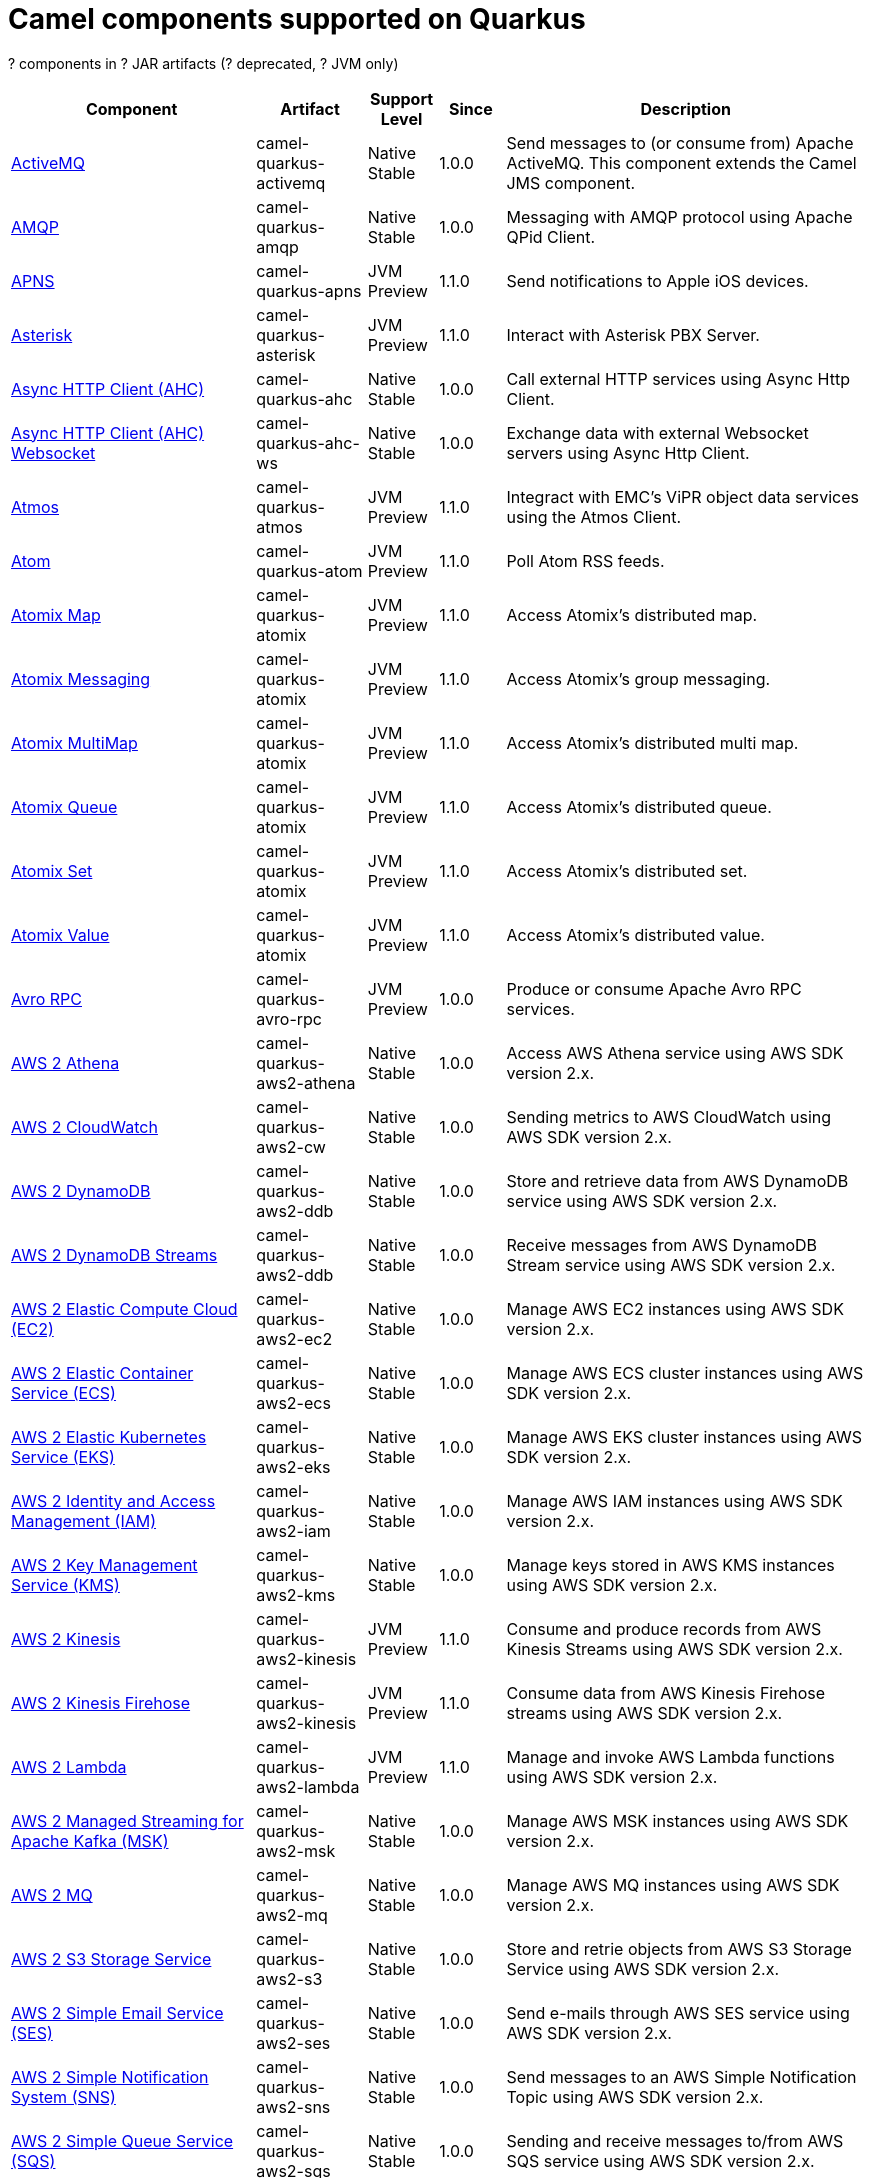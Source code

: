 // Do not edit directly!
// This file was generated by camel-quarkus-maven-plugin:update-doc-extensions-list

[camel-quarkus-components]
= Camel components supported on Quarkus

[#cq-components-table-row-count]##?## components in [#cq-components-table-artifact-count]##?## JAR artifacts ([#cq-components-table-deprecated-count]##?## deprecated, [#cq-components-table-jvm-count]##?## JVM only)

[#cq-components-table.counted-table,width="100%",cols="4,1,1,1,5",options="header"]
|===
| Component | Artifact | Support Level | Since | Description

| xref:reference/extensions/activemq.adoc[ActiveMQ] | [.camel-element-artifact]##camel-quarkus-activemq## | [.camel-element-Native]##Native## +
Stable | 1.0.0 | Send messages to (or consume from) Apache ActiveMQ. This component extends the Camel JMS component.

| xref:reference/extensions/amqp.adoc[AMQP] | [.camel-element-artifact]##camel-quarkus-amqp## | [.camel-element-Native]##Native## +
Stable | 1.0.0 | Messaging with AMQP protocol using Apache QPid Client.

| xref:reference/extensions/apns.adoc[APNS] | [.camel-element-artifact]##camel-quarkus-apns## | [.camel-element-JVM]##JVM## +
Preview | 1.1.0 | Send notifications to Apple iOS devices.

| xref:reference/extensions/asterisk.adoc[Asterisk] | [.camel-element-artifact]##camel-quarkus-asterisk## | [.camel-element-JVM]##JVM## +
Preview | 1.1.0 | Interact with Asterisk PBX Server.

| xref:reference/extensions/ahc.adoc[Async HTTP Client (AHC)] | [.camel-element-artifact]##camel-quarkus-ahc## | [.camel-element-Native]##Native## +
Stable | 1.0.0 | Call external HTTP services using Async Http Client.

| xref:reference/extensions/ahc-ws.adoc[Async HTTP Client (AHC) Websocket] | [.camel-element-artifact]##camel-quarkus-ahc-ws## | [.camel-element-Native]##Native## +
Stable | 1.0.0 | Exchange data with external Websocket servers using Async Http Client.

| xref:reference/extensions/atmos.adoc[Atmos] | [.camel-element-artifact]##camel-quarkus-atmos## | [.camel-element-JVM]##JVM## +
Preview | 1.1.0 | Integract with EMC's ViPR object data services using the Atmos Client.

| xref:reference/extensions/atom.adoc[Atom] | [.camel-element-artifact]##camel-quarkus-atom## | [.camel-element-JVM]##JVM## +
Preview | 1.1.0 | Poll Atom RSS feeds.

| xref:reference/extensions/atomix.adoc[Atomix Map] | [.camel-element-artifact]##camel-quarkus-atomix## | [.camel-element-JVM]##JVM## +
Preview | 1.1.0 | Access Atomix's distributed map.

| xref:reference/extensions/atomix.adoc[Atomix Messaging] | [.camel-element-artifact]##camel-quarkus-atomix## | [.camel-element-JVM]##JVM## +
Preview | 1.1.0 | Access Atomix's group messaging.

| xref:reference/extensions/atomix.adoc[Atomix MultiMap] | [.camel-element-artifact]##camel-quarkus-atomix## | [.camel-element-JVM]##JVM## +
Preview | 1.1.0 | Access Atomix's distributed multi map.

| xref:reference/extensions/atomix.adoc[Atomix Queue] | [.camel-element-artifact]##camel-quarkus-atomix## | [.camel-element-JVM]##JVM## +
Preview | 1.1.0 | Access Atomix's distributed queue.

| xref:reference/extensions/atomix.adoc[Atomix Set] | [.camel-element-artifact]##camel-quarkus-atomix## | [.camel-element-JVM]##JVM## +
Preview | 1.1.0 | Access Atomix's distributed set.

| xref:reference/extensions/atomix.adoc[Atomix Value] | [.camel-element-artifact]##camel-quarkus-atomix## | [.camel-element-JVM]##JVM## +
Preview | 1.1.0 | Access Atomix's distributed value.

| xref:reference/extensions/avro-rpc.adoc[Avro RPC] | [.camel-element-artifact]##camel-quarkus-avro-rpc## | [.camel-element-JVM]##JVM## +
Preview | 1.0.0 | Produce or consume Apache Avro RPC services.

| xref:reference/extensions/aws2-athena.adoc[AWS 2 Athena] | [.camel-element-artifact]##camel-quarkus-aws2-athena## | [.camel-element-Native]##Native## +
Stable | 1.0.0 | Access AWS Athena service using AWS SDK version 2.x.

| xref:reference/extensions/aws2-cw.adoc[AWS 2 CloudWatch] | [.camel-element-artifact]##camel-quarkus-aws2-cw## | [.camel-element-Native]##Native## +
Stable | 1.0.0 | Sending metrics to AWS CloudWatch using AWS SDK version 2.x.

| xref:reference/extensions/aws2-ddb.adoc[AWS 2 DynamoDB] | [.camel-element-artifact]##camel-quarkus-aws2-ddb## | [.camel-element-Native]##Native## +
Stable | 1.0.0 | Store and retrieve data from AWS DynamoDB service using AWS SDK version 2.x.

| xref:reference/extensions/aws2-ddb.adoc[AWS 2 DynamoDB Streams] | [.camel-element-artifact]##camel-quarkus-aws2-ddb## | [.camel-element-Native]##Native## +
Stable | 1.0.0 | Receive messages from AWS DynamoDB Stream service using AWS SDK version 2.x.

| xref:reference/extensions/aws2-ec2.adoc[AWS 2 Elastic Compute Cloud (EC2)] | [.camel-element-artifact]##camel-quarkus-aws2-ec2## | [.camel-element-Native]##Native## +
Stable | 1.0.0 | Manage AWS EC2 instances using AWS SDK version 2.x.

| xref:reference/extensions/aws2-ecs.adoc[AWS 2 Elastic Container Service (ECS)] | [.camel-element-artifact]##camel-quarkus-aws2-ecs## | [.camel-element-Native]##Native## +
Stable | 1.0.0 | Manage AWS ECS cluster instances using AWS SDK version 2.x.

| xref:reference/extensions/aws2-eks.adoc[AWS 2 Elastic Kubernetes Service (EKS)] | [.camel-element-artifact]##camel-quarkus-aws2-eks## | [.camel-element-Native]##Native## +
Stable | 1.0.0 | Manage AWS EKS cluster instances using AWS SDK version 2.x.

| xref:reference/extensions/aws2-iam.adoc[AWS 2 Identity and Access Management (IAM)] | [.camel-element-artifact]##camel-quarkus-aws2-iam## | [.camel-element-Native]##Native## +
Stable | 1.0.0 | Manage AWS IAM instances using AWS SDK version 2.x.

| xref:reference/extensions/aws2-kms.adoc[AWS 2 Key Management Service (KMS)] | [.camel-element-artifact]##camel-quarkus-aws2-kms## | [.camel-element-Native]##Native## +
Stable | 1.0.0 | Manage keys stored in AWS KMS instances using AWS SDK version 2.x.

| xref:reference/extensions/aws2-kinesis.adoc[AWS 2 Kinesis] | [.camel-element-artifact]##camel-quarkus-aws2-kinesis## | [.camel-element-JVM]##JVM## +
Preview | 1.1.0 | Consume and produce records from AWS Kinesis Streams using AWS SDK version 2.x.

| xref:reference/extensions/aws2-kinesis.adoc[AWS 2 Kinesis Firehose] | [.camel-element-artifact]##camel-quarkus-aws2-kinesis## | [.camel-element-JVM]##JVM## +
Preview | 1.1.0 | Consume data from AWS Kinesis Firehose streams using AWS SDK version 2.x.

| xref:reference/extensions/aws2-lambda.adoc[AWS 2 Lambda] | [.camel-element-artifact]##camel-quarkus-aws2-lambda## | [.camel-element-JVM]##JVM## +
Preview | 1.1.0 | Manage and invoke AWS Lambda functions using AWS SDK version 2.x.

| xref:reference/extensions/aws2-msk.adoc[AWS 2 Managed Streaming for Apache Kafka (MSK)] | [.camel-element-artifact]##camel-quarkus-aws2-msk## | [.camel-element-Native]##Native## +
Stable | 1.0.0 | Manage AWS MSK instances using AWS SDK version 2.x.

| xref:reference/extensions/aws2-mq.adoc[AWS 2 MQ] | [.camel-element-artifact]##camel-quarkus-aws2-mq## | [.camel-element-Native]##Native## +
Stable | 1.0.0 | Manage AWS MQ instances using AWS SDK version 2.x.

| xref:reference/extensions/aws2-s3.adoc[AWS 2 S3 Storage Service] | [.camel-element-artifact]##camel-quarkus-aws2-s3## | [.camel-element-Native]##Native## +
Stable | 1.0.0 | Store and retrie objects from AWS S3 Storage Service using AWS SDK version 2.x.

| xref:reference/extensions/aws2-ses.adoc[AWS 2 Simple Email Service (SES)] | [.camel-element-artifact]##camel-quarkus-aws2-ses## | [.camel-element-Native]##Native## +
Stable | 1.0.0 | Send e-mails through AWS SES service using AWS SDK version 2.x.

| xref:reference/extensions/aws2-sns.adoc[AWS 2 Simple Notification System (SNS)] | [.camel-element-artifact]##camel-quarkus-aws2-sns## | [.camel-element-Native]##Native## +
Stable | 1.0.0 | Send messages to an AWS Simple Notification Topic using AWS SDK version 2.x.

| xref:reference/extensions/aws2-sqs.adoc[AWS 2 Simple Queue Service (SQS)] | [.camel-element-artifact]##camel-quarkus-aws2-sqs## | [.camel-element-Native]##Native## +
Stable | 1.0.0 | Sending and receive messages to/from AWS SQS service using AWS SDK version 2.x.

| xref:reference/extensions/aws2-translate.adoc[AWS 2 Translate] | [.camel-element-artifact]##camel-quarkus-aws2-translate## | [.camel-element-Native]##Native## +
Stable | 1.0.0 | Translate texts using AWS Translate and AWS SDK version 2.x.

| xref:reference/extensions/aws-ec2.adoc[AWS Elastic Compute Cloud (EC2)] | [.camel-element-artifact]##camel-quarkus-aws-ec2## | [.camel-element-Native]##Native## +
Stable | 1.0.0 | Manage AWS EC2 instances.

| xref:reference/extensions/aws-ecs.adoc[AWS Elastic Container Service (ECS)] | [.camel-element-artifact]##camel-quarkus-aws-ecs## | [.camel-element-Native]##Native## +
Stable | 1.0.0 | Manage AWS ECS cluster instances.

| xref:reference/extensions/aws-eks.adoc[AWS Elastic Kubernetes Service (EKS)] | [.camel-element-artifact]##camel-quarkus-aws-eks## | [.camel-element-Native]##Native## +
Stable | 0.2.0 | Manage AWS EKS cluster instances.

| xref:reference/extensions/aws-iam.adoc[AWS Identity and Access Management (IAM)] | [.camel-element-artifact]##camel-quarkus-aws-iam## | [.camel-element-Native]##Native## +
Stable | 1.1.0 | Manage AWS IAM instances.

| xref:reference/extensions/aws-kms.adoc[AWS Key Management Service (KMS)] | [.camel-element-artifact]##camel-quarkus-aws-kms## | [.camel-element-Native]##Native## +
Stable | 1.0.0 | Manage keys stored in AWS KMS instances.

| xref:reference/extensions/aws-kinesis.adoc[AWS Kinesis] | [.camel-element-artifact]##camel-quarkus-aws-kinesis## | [.camel-element-Native]##Native## +
Stable | 1.0.0 | Consume and produce records from AWS Kinesis Streams.

| xref:reference/extensions/aws-kinesis.adoc[AWS Kinesis Firehose] | [.camel-element-artifact]##camel-quarkus-aws-kinesis## | [.camel-element-Native]##Native## +
Stable | 1.0.0 | Consume data from AWS Kinesis Firehose streams.

| xref:reference/extensions/aws-lambda.adoc[AWS Lambda] | [.camel-element-artifact]##camel-quarkus-aws-lambda## | [.camel-element-Native]##Native## +
Stable | 1.0.0 | Manage and invoke AWS Lambda functions.

| xref:reference/extensions/aws-s3.adoc[AWS S3 Storage Service] | [.camel-element-artifact]##camel-quarkus-aws-s3## | [.camel-element-Native]##Native## +
Stable | 0.2.0 | Store and retrie objects from AWS S3 Storage Service.

| xref:reference/extensions/aws-sns.adoc[AWS Simple Notification System (SNS)] | [.camel-element-artifact]##camel-quarkus-aws-sns## | [.camel-element-Native]##Native## +
Stable | 0.2.0 | Send messages to an AWS Simple Notification Topic.

| xref:reference/extensions/aws-sqs.adoc[AWS Simple Queue Service (SQS)] | [.camel-element-artifact]##camel-quarkus-aws-sqs## | [.camel-element-Native]##Native## +
Stable | 0.2.0 | Sending and receive messages to/from AWS SQS service.

| xref:reference/extensions/aws-swf.adoc[AWS Simple Workflow (SWF)] | [.camel-element-artifact]##camel-quarkus-aws-swf## | [.camel-element-Native]##Native## +
Stable | 1.0.0 | Manage workflows in the AWS Simple Workflow service.

| xref:reference/extensions/aws-sdb.adoc[AWS SimpleDB] | [.camel-element-artifact]##camel-quarkus-aws-sdb## | [.camel-element-Native]##Native## +
Stable | 1.0.0 | Store and Retrieve data from/to AWS SDB service.

| xref:reference/extensions/aws-translate.adoc[AWS Translate] | [.camel-element-artifact]##camel-quarkus-aws-translate## | [.camel-element-Native]##Native## +
Stable | 1.0.0 | Translate texts using AWS Translate.

| xref:reference/extensions/azure-storage-blob.adoc[Azure Storage Blob Service] | [.camel-element-artifact]##camel-quarkus-azure-storage-blob## | [.camel-element-JVM]##JVM## +
Preview | 1.1.0 | Store and retrieve blobs from Azure Storage Blob Service using SDK v12.

| xref:reference/extensions/azure.adoc[Azure Storage Blob Service (Legacy)] | [.camel-element-artifact]##camel-quarkus-azure## | [.camel-element-Native]##Native## +
Stable | 1.0.0 | Store and retrieve blobs from Azure Storage Blob Service.

| xref:reference/extensions/azure.adoc[Azure Storage Queue Service (Legacy)] | [.camel-element-artifact]##camel-quarkus-azure## | [.camel-element-Native]##Native## +
Stable | 1.0.0 | Store and retrieve messages from Azure Storage Queue Service.

| xref:reference/extensions/bean.adoc[Bean] | [.camel-element-artifact]##camel-quarkus-bean## | [.camel-element-Native]##Native## +
Stable | 0.2.0 | Invoke methods of Java beans stored in Camel registry.

| xref:reference/extensions/bean-validator.adoc[Bean Validator] | [.camel-element-artifact]##camel-quarkus-bean-validator## | [.camel-element-Native]##Native## +
Stable | 1.0.0 | Validate the message body using the Java Bean Validation API.

| xref:reference/extensions/box.adoc[Box] | [.camel-element-artifact]##camel-quarkus-box## | [.camel-element-Native]##Native## +
Stable | 1.0.0 | Upload, download and manage files, folders, groups, collaborations, etc. on box.com.

| xref:reference/extensions/braintree.adoc[Braintree] | [.camel-element-artifact]##camel-quarkus-braintree## | [.camel-element-Native]##Native## +
Stable | 1.2.0 | Process payments using Braintree Payments.

| xref:reference/extensions/cassandraql.adoc[Cassandra CQL] | [.camel-element-artifact]##camel-quarkus-cassandraql## | [.camel-element-JVM]##JVM## +
Preview | 1.0.0 | Integrate with Cassandra 2.0 using the CQL3 API (not the Thrift API).

| xref:reference/extensions/bean.adoc[Class] | [.camel-element-artifact]##camel-quarkus-bean## | [.camel-element-Native]##Native## +
Stable | 0.2.0 | Invoke methods of Java beans specified by class name.

| xref:reference/extensions/consul.adoc[Consul] | [.camel-element-artifact]##camel-quarkus-consul## | [.camel-element-Native]##Native## +
Stable | 1.0.0 | Integrate with Consul service discovery and configuration store.

| xref:reference/extensions/controlbus.adoc[Control Bus] | [.camel-element-artifact]##camel-quarkus-controlbus## | [.camel-element-Native]##Native## +
Stable | 0.4.0 | Manage and monitor Camel routes.

| xref:reference/extensions/couchbase.adoc[Couchbase] | [.camel-element-artifact]##camel-quarkus-couchbase## | [.camel-element-JVM]##JVM## +
Preview | 1.0.0 | Query Couchbase Views with a poll strategy and/or perform various operations against Couchbase databases.

| xref:reference/extensions/couchdb.adoc[CouchDB] | [.camel-element-artifact]##camel-quarkus-couchdb## | [.camel-element-Native]##Native## +
Stable | 1.0.0 | Consume changesets for inserts, updates and deletes in a CouchDB database, as well as get, save, update and delete documents from a CouchDB database.

| xref:reference/extensions/cron.adoc[Cron] | [.camel-element-artifact]##camel-quarkus-cron## | [.camel-element-Native]##Native## +
Stable | 1.0.0 | A generic interface for triggering events at times specified through the Unix cron syntax.

| xref:reference/extensions/dataformat.adoc[Data Format] | [.camel-element-artifact]##camel-quarkus-dataformat## | [.camel-element-Native]##Native## +
Stable | 0.4.0 | Use a Camel Data Format as a regular Camel Component.

| xref:reference/extensions/debezium-mongodb.adoc[Debezium MongoDB Connector] | [.camel-element-artifact]##camel-quarkus-debezium-mongodb## | [.camel-element-JVM]##JVM## +
Preview | 1.0.0 | Capture changes from a MongoDB database.

| xref:reference/extensions/debezium-mysql.adoc[Debezium MySQL Connector] | [.camel-element-artifact]##camel-quarkus-debezium-mysql## | [.camel-element-Native]##Native## +
Stable | 1.0.0 | Capture changes from a MySQL database.

| xref:reference/extensions/debezium-postgres.adoc[Debezium PostgresSQL Connector] | [.camel-element-artifact]##camel-quarkus-debezium-postgres## | [.camel-element-Native]##Native## +
Stable | 1.0.0 | Capture changes from a PostgresSQL database.

| xref:reference/extensions/debezium-sqlserver.adoc[Debezium SQL Server Connector] | [.camel-element-artifact]##camel-quarkus-debezium-sqlserver## | [.camel-element-Native]##Native## +
Stable | 1.0.0 | Capture changes from an SQL Server database.

| xref:reference/extensions/direct.adoc[Direct] | [.camel-element-artifact]##camel-quarkus-direct## | [.camel-element-Native]##Native## +
Stable | 0.2.0 | Call another endpoint from the same Camel Context synchronously.

| xref:reference/extensions/dozer.adoc[Dozer] | [.camel-element-artifact]##camel-quarkus-dozer## | [.camel-element-Native]##Native## +
Stable | 1.0.0 | Map between Java beans using the Dozer mapping library.

| xref:reference/extensions/elasticsearch-rest.adoc[Elasticsearch Rest] | [.camel-element-artifact]##camel-quarkus-elasticsearch-rest## | [.camel-element-Native]##Native## +
Stable | 1.0.0 | Send requests to with an ElasticSearch via REST API.

| xref:reference/extensions/exec.adoc[Exec] | [.camel-element-artifact]##camel-quarkus-exec## | [.camel-element-Native]##Native## +
Stable | 0.4.0 | Execute commands on the underlying operating system.

| xref:reference/extensions/fhir.adoc[FHIR] | [.camel-element-artifact]##camel-quarkus-fhir## | [.camel-element-Native]##Native## +
Stable | 0.3.0 | Exchange information in the healthcare domain using the FHIR (Fast Healthcare Interoperability Resources) standard.

| xref:reference/extensions/file.adoc[File] | [.camel-element-artifact]##camel-quarkus-file## | [.camel-element-Native]##Native## +
Stable | 0.4.0 | Read and write files.

| xref:reference/extensions/file-watch.adoc[File Watch] | [.camel-element-artifact]##camel-quarkus-file-watch## | [.camel-element-Native]##Native## +
Stable | 1.0.0 | Get notified about file events in a directory using java.nio.file.WatchService.

| xref:reference/extensions/flatpack.adoc[Flatpack] | [.camel-element-artifact]##camel-quarkus-flatpack## | [.camel-element-Native]##Native## +
Stable | 1.1.0 | Parse fixed width and delimited files using the FlatPack library.

| xref:reference/extensions/ftp.adoc[FTP] | [.camel-element-artifact]##camel-quarkus-ftp## | [.camel-element-Native]##Native## +
Stable | 1.0.0 | Upload and download files to/from FTP servers.

| xref:reference/extensions/ftp.adoc[FTPS] | [.camel-element-artifact]##camel-quarkus-ftp## | [.camel-element-Native]##Native## +
Stable | 1.0.0 | Upload and download files to/from FTP servers supporting the FTPS protocol.

| xref:reference/extensions/git.adoc[Git] | [.camel-element-artifact]##camel-quarkus-git## | [.camel-element-Native]##Native## +
Stable | 1.1.0 | Perform operations on git repositories.

| xref:reference/extensions/github.adoc[GitHub] | [.camel-element-artifact]##camel-quarkus-github## | [.camel-element-Native]##Native## +
Stable | 1.0.0 | Interact with the GitHub API.

| xref:reference/extensions/google-bigquery.adoc[Google BigQuery] | [.camel-element-artifact]##camel-quarkus-google-bigquery## | [.camel-element-JVM]##JVM## +
Preview | 1.0.0 | Google BigQuery data warehouse for analytics.

| xref:reference/extensions/google-bigquery.adoc[Google BigQuery Standard SQL] | [.camel-element-artifact]##camel-quarkus-google-bigquery## | [.camel-element-JVM]##JVM## +
Preview | 1.0.0 | Access Google Cloud BigQuery service using SQL queries.

| xref:reference/extensions/google-calendar.adoc[Google Calendar] | [.camel-element-artifact]##camel-quarkus-google-calendar## | [.camel-element-Native]##Native## +
Stable | 1.0.0 | Perform various operations on a Google Calendar.

| xref:reference/extensions/google-calendar.adoc[Google Calendar Stream] | [.camel-element-artifact]##camel-quarkus-google-calendar## | [.camel-element-Native]##Native## +
Stable | 1.0.0 | Poll for changes in a Google Calendar.

| xref:reference/extensions/google-drive.adoc[Google Drive] | [.camel-element-artifact]##camel-quarkus-google-drive## | [.camel-element-Native]##Native## +
Stable | 1.0.0 | Manage files in Google Drive.

| xref:reference/extensions/google-mail.adoc[Google Mail] | [.camel-element-artifact]##camel-quarkus-google-mail## | [.camel-element-Native]##Native## +
Stable | 1.0.0 | Manage messages in Google Mail.

| xref:reference/extensions/google-mail.adoc[Google Mail Stream] | [.camel-element-artifact]##camel-quarkus-google-mail## | [.camel-element-Native]##Native## +
Stable | 1.0.0 | Poll for incoming messages in Google Mail.

| xref:reference/extensions/google-pubsub.adoc[Google Pubsub] | [.camel-element-artifact]##camel-quarkus-google-pubsub## | [.camel-element-JVM]##JVM## +
Preview | 1.0.0 | Send and receive messages to/from Google Cloud Platform PubSub Service.

| xref:reference/extensions/google-sheets.adoc[Google Sheets] | [.camel-element-artifact]##camel-quarkus-google-sheets## | [.camel-element-Native]##Native## +
Stable | 1.0.0 | Manage spreadsheets in Google Sheets.

| xref:reference/extensions/google-sheets.adoc[Google Sheets Stream] | [.camel-element-artifact]##camel-quarkus-google-sheets## | [.camel-element-Native]##Native## +
Stable | 1.0.0 | Poll for changes in Google Sheets.

| xref:reference/extensions/graphql.adoc[GraphQL] | [.camel-element-artifact]##camel-quarkus-graphql## | [.camel-element-Native]##Native## +
Stable | 1.0.0 | Send GraphQL queries and mutations to external systems.

| xref:reference/extensions/grpc.adoc[gRPC] | [.camel-element-artifact]##camel-quarkus-grpc## | [.camel-element-JVM]##JVM## +
Preview | 1.0.0 | Expose gRPC endpoints and access external gRPC endpoints.

| xref:reference/extensions/http.adoc[HTTP] | [.camel-element-artifact]##camel-quarkus-http## | [.camel-element-Native]##Native## +
Stable | 1.0.0 | Send requests to external HTTP servers using Apache HTTP Client 4.x.

| xref:reference/extensions/infinispan.adoc[Infinispan] | [.camel-element-artifact]##camel-quarkus-infinispan## | [.camel-element-Native]##Native## +
Stable | 0.2.0 | Read and write from/to Infinispan distributed key/value store and data grid.

| xref:reference/extensions/influxdb.adoc[InfluxDB] | [.camel-element-artifact]##camel-quarkus-influxdb## | [.camel-element-Native]##Native## +
Stable | 1.0.0 | Interact with InfluxDB, a time series database.

| xref:reference/extensions/websocket-jsr356.adoc[Javax Websocket] | [.camel-element-artifact]##camel-quarkus-websocket-jsr356## | [.camel-element-Native]##Native## +
Stable | 1.0.0 | Expose websocket endpoints using JSR356.

| xref:reference/extensions/jdbc.adoc[JDBC] | [.camel-element-artifact]##camel-quarkus-jdbc## | [.camel-element-Native]##Native## +
Stable | 0.2.0 | Access databases through SQL and JDBC.

| xref:reference/extensions/jira.adoc[Jira] | [.camel-element-artifact]##camel-quarkus-jira## | [.camel-element-Native]##Native## +
Stable | 1.0.0 | Interact with JIRA issue tracker.

| xref:reference/extensions/jms.adoc[JMS] | [.camel-element-artifact]##camel-quarkus-jms## | [.camel-element-Native]##Native## +
Stable | 1.2.0 | Sent and receive messages to/from a JMS Queue or Topic.

| xref:reference/extensions/jolt.adoc[JOLT] | [.camel-element-artifact]##camel-quarkus-jolt## | [.camel-element-Native]##Native## +
Stable | 1.0.0 | JSON to JSON transformation using JOLT.

| xref:reference/extensions/jpa.adoc[JPA] | [.camel-element-artifact]##camel-quarkus-jpa## | [.camel-element-Native]##Native## +
Stable | 1.0.0 | Store and retrieve Java objects from databases using Java Persistence API (JPA).

| xref:reference/extensions/json-validator.adoc[JSON Schema Validator] | [.camel-element-artifact]##camel-quarkus-json-validator## | [.camel-element-Native]##Native## +
Stable | 1.0.0 | Validate JSON payloads using NetworkNT JSON Schema.

| xref:reference/extensions/kafka.adoc[Kafka] | [.camel-element-artifact]##camel-quarkus-kafka## | [.camel-element-Native]##Native## +
Stable | 1.0.0 | Sent and receive messages to/from an Apache Kafka broker.

| xref:reference/extensions/kubernetes.adoc[Kubernetes ConfigMap] | [.camel-element-artifact]##camel-quarkus-kubernetes## | [.camel-element-Native]##Native## +
Stable | 1.0.0 | Perform operations on Kubernetes ConfigMaps and get notified on ConfigMaps changes.

| xref:reference/extensions/kubernetes.adoc[Kubernetes Deployments] | [.camel-element-artifact]##camel-quarkus-kubernetes## | [.camel-element-Native]##Native## +
Stable | 1.0.0 | Perform operations on Kubernetes Deployments and get notified on Deployment changes.

| xref:reference/extensions/kubernetes.adoc[Kubernetes HPA] | [.camel-element-artifact]##camel-quarkus-kubernetes## | [.camel-element-Native]##Native## +
Stable | 1.0.0 | Perform operations on Kubernetes Horizontal Pod Autoscalers (HPA) and get notified on HPA changes.

| xref:reference/extensions/kubernetes.adoc[Kubernetes Job] | [.camel-element-artifact]##camel-quarkus-kubernetes## | [.camel-element-Native]##Native## +
Stable | 1.0.0 | Perform operations on Kubernetes Jobs.

| xref:reference/extensions/kubernetes.adoc[Kubernetes Namespaces] | [.camel-element-artifact]##camel-quarkus-kubernetes## | [.camel-element-Native]##Native## +
Stable | 1.0.0 | Perform operations on Kubernetes Namespaces and get notified on Namespace changes.

| xref:reference/extensions/kubernetes.adoc[Kubernetes Nodes] | [.camel-element-artifact]##camel-quarkus-kubernetes## | [.camel-element-Native]##Native## +
Stable | 1.0.0 | Perform operations on Kubernetes Nodes and get notified on Node changes.

| xref:reference/extensions/kubernetes.adoc[Kubernetes Persistent Volume] | [.camel-element-artifact]##camel-quarkus-kubernetes## | [.camel-element-Native]##Native## +
Stable | 1.0.0 | Perform operations on Kubernetes Persistent Volumes and get notified on Persistent Volume changes.

| xref:reference/extensions/kubernetes.adoc[Kubernetes Persistent Volume Claim] | [.camel-element-artifact]##camel-quarkus-kubernetes## | [.camel-element-Native]##Native## +
Stable | 1.0.0 | Perform operations on Kubernetes Persistent Volumes Claims and get notified on Persistent Volumes Claim changes.

| xref:reference/extensions/kubernetes.adoc[Kubernetes Pods] | [.camel-element-artifact]##camel-quarkus-kubernetes## | [.camel-element-Native]##Native## +
Stable | 1.0.0 | Perform operations on Kubernetes Pods and get notified on Pod changes.

| xref:reference/extensions/kubernetes.adoc[Kubernetes Replication Controller] | [.camel-element-artifact]##camel-quarkus-kubernetes## | [.camel-element-Native]##Native## +
Stable | 1.0.0 | Perform operations on Kubernetes Replication Controllers and get notified on Replication Controllers changes.

| xref:reference/extensions/kubernetes.adoc[Kubernetes Resources Quota] | [.camel-element-artifact]##camel-quarkus-kubernetes## | [.camel-element-Native]##Native## +
Stable | 1.0.0 | Perform operations on Kubernetes Resources Quotas.

| xref:reference/extensions/kubernetes.adoc[Kubernetes Secrets] | [.camel-element-artifact]##camel-quarkus-kubernetes## | [.camel-element-Native]##Native## +
Stable | 1.0.0 | Perform operations on Kubernetes Secrets.

| xref:reference/extensions/kubernetes.adoc[Kubernetes Service Account] | [.camel-element-artifact]##camel-quarkus-kubernetes## | [.camel-element-Native]##Native## +
Stable | 1.0.0 | Perform operations on Kubernetes Service Accounts.

| xref:reference/extensions/kubernetes.adoc[Kubernetes Services] | [.camel-element-artifact]##camel-quarkus-kubernetes## | [.camel-element-Native]##Native## +
Stable | 1.0.0 | Perform operations on Kubernetes Services and get notified on Service changes.

| xref:reference/extensions/kudu.adoc[Kudu] | [.camel-element-artifact]##camel-quarkus-kudu## | [.camel-element-Native]##Native## +
Stable | 1.0.0 | Interact with Apache Kudu, a free and open source column-oriented data store of the Apache Hadoop ecosystem.

| xref:reference/extensions/log.adoc[Log] | [.camel-element-artifact]##camel-quarkus-log## | [.camel-element-Native]##Native## +
Stable | 0.2.0 | Log messages to the underlying logging mechanism.

| xref:reference/extensions/mail.adoc[Mail] | [.camel-element-artifact]##camel-quarkus-mail## | [.camel-element-Native]##Native## +
Stable | 0.2.0 | Send and receive emails using imap, pop3 and smtp protocols.

| xref:reference/extensions/master.adoc[Master] | [.camel-element-artifact]##camel-quarkus-master## | [.camel-element-Native]##Native## +
Stable | 1.1.0 | Have only a single consumer in a cluster consuming from a given endpoint; with automatic failover if the JVM dies.

| xref:reference/extensions/microprofile-metrics.adoc[MicroProfile Metrics] | [.camel-element-artifact]##camel-quarkus-microprofile-metrics## | [.camel-element-Native]##Native## +
Stable | 0.2.0 | Expose metrics from Camel routes.

| xref:reference/extensions/mock.adoc[Mock] | [.camel-element-artifact]##camel-quarkus-mock## | [.camel-element-Native]##Native## +
Stable | 1.0.0 | Test routes and mediation rules using mocks.

| xref:reference/extensions/mongodb.adoc[MongoDB] | [.camel-element-artifact]##camel-quarkus-mongodb## | [.camel-element-Native]##Native## +
Stable | 1.0.0 | Perform operations on MongoDB documents and collections.

| xref:reference/extensions/mongodb-gridfs.adoc[MongoDB GridFS] | [.camel-element-artifact]##camel-quarkus-mongodb-gridfs## | [.camel-element-Native]##Native## +
Stable | 1.0.0 | Interact with MongoDB GridFS.

| xref:reference/extensions/mustache.adoc[Mustache] | [.camel-element-artifact]##camel-quarkus-mustache## | [.camel-element-Native]##Native## +
Stable | 1.0.0 | Transform messages using a Mustache template.

| xref:reference/extensions/netty.adoc[Netty] | [.camel-element-artifact]##camel-quarkus-netty## | [.camel-element-Native]##Native## +
Stable | 0.4.0 | Socket level networking using TCP or UDP with the Netty 4.x.

| xref:reference/extensions/netty-http.adoc[Netty HTTP] | [.camel-element-artifact]##camel-quarkus-netty-http## | [.camel-element-Native]##Native## +
Stable | 0.2.0 | Netty HTTP server and client using the Netty 4.x.

| xref:reference/extensions/nitrite.adoc[Nitrite] | [.camel-element-artifact]##camel-quarkus-nitrite## | [.camel-element-JVM]##JVM## +
Preview | 1.0.0 | Access Nitrite databases.

| xref:reference/extensions/olingo4.adoc[Olingo4] | [.camel-element-artifact]##camel-quarkus-olingo4## | [.camel-element-Native]##Native## +
Stable | 1.0.0 | Communicate with OData 4.0 services using Apache Olingo OData API.

| xref:reference/extensions/kubernetes.adoc[Openshift Build Config] | [.camel-element-artifact]##camel-quarkus-kubernetes## | [.camel-element-Native]##Native## +
Stable | 1.0.0 | Perform operations on OpenShift Build Configs.

| xref:reference/extensions/kubernetes.adoc[Openshift Builds] | [.camel-element-artifact]##camel-quarkus-kubernetes## | [.camel-element-Native]##Native## +
Stable | 1.0.0 | Perform operations on OpenShift Builds.

| xref:reference/extensions/openstack.adoc[OpenStack Cinder] | [.camel-element-artifact]##camel-quarkus-openstack## | [.camel-element-JVM]##JVM## +
Preview | 1.0.0 | Access data in OpenStack Cinder block storage.

| xref:reference/extensions/openstack.adoc[OpenStack Glance] | [.camel-element-artifact]##camel-quarkus-openstack## | [.camel-element-JVM]##JVM## +
Preview | 1.0.0 | Manage VM images and metadata definitions in OpenStack Glance.

| xref:reference/extensions/openstack.adoc[OpenStack Keystone] | [.camel-element-artifact]##camel-quarkus-openstack## | [.camel-element-JVM]##JVM## +
Preview | 1.0.0 | Access OpenStack Keystone for API client authentication, service discovery and distributed multi-tenant authorization.

| xref:reference/extensions/openstack.adoc[OpenStack Neutron] | [.camel-element-artifact]##camel-quarkus-openstack## | [.camel-element-JVM]##JVM## +
Preview | 1.0.0 | Access OpenStack Neutron for network services.

| xref:reference/extensions/openstack.adoc[OpenStack Nova] | [.camel-element-artifact]##camel-quarkus-openstack## | [.camel-element-JVM]##JVM## +
Preview | 1.0.0 | Access OpenStack to manage compute resources.

| xref:reference/extensions/openstack.adoc[OpenStack Swift] | [.camel-element-artifact]##camel-quarkus-openstack## | [.camel-element-JVM]##JVM## +
Preview | 1.0.0 | Access OpenStack Swift object/blob store.

| xref:reference/extensions/paho.adoc[Paho] | [.camel-element-artifact]##camel-quarkus-paho## | [.camel-element-Native]##Native## +
Stable | 0.2.0 | Communicate with MQTT message brokers using Eclipse Paho MQTT Client.

| xref:reference/extensions/pdf.adoc[PDF] | [.camel-element-artifact]##camel-quarkus-pdf## | [.camel-element-Native]##Native## +
Stable | 0.3.1 | Create, modify or extract content from PDF documents.

| xref:reference/extensions/platform-http.adoc[Platform HTTP] | [.camel-element-artifact]##camel-quarkus-platform-http## | [.camel-element-Native]##Native## +
Stable | 0.3.0 | Expose HTTP endpoints using the HTTP server available in the current platform.

| xref:reference/extensions/pubnub.adoc[PubNub] | [.camel-element-artifact]##camel-quarkus-pubnub## | [.camel-element-JVM]##JVM## +
Preview | 1.0.0 | Send and receive messages to/from PubNub data stream network for connected devices.

| xref:reference/extensions/quartz.adoc[Quartz] | [.camel-element-artifact]##camel-quarkus-quartz## | [.camel-element-Native]##Native## +
Stable | 1.0.0 | Schedule sending of messages using the Quartz 2.x scheduler.

| xref:reference/extensions/rabbitmq.adoc[RabbitMQ] | [.camel-element-artifact]##camel-quarkus-rabbitmq## | [.camel-element-Native]##Native## +
Stable | 1.0.0 | Send and receive messages from RabbitMQ instances.

| xref:reference/extensions/reactive-streams.adoc[Reactive Streams] | [.camel-element-artifact]##camel-quarkus-reactive-streams## | [.camel-element-Native]##Native## +
Stable | 1.0.0 | Exchange messages with reactive stream processing libraries compatible with the reactive streams standard.

| xref:reference/extensions/ref.adoc[Ref] | [.camel-element-artifact]##camel-quarkus-ref## | [.camel-element-Native]##Native## +
Stable | 1.0.0 | Route messages to an endpoint looked up dynamically by name in the Camel Registry.

| xref:reference/extensions/rest.adoc[REST] | [.camel-element-artifact]##camel-quarkus-rest## | [.camel-element-Native]##Native## +
Stable | 0.2.0 | Expose REST services or call external REST services.

| xref:reference/extensions/rest.adoc[REST API] | [.camel-element-artifact]##camel-quarkus-rest## | [.camel-element-Native]##Native## +
Stable | 0.2.0 | Expose OpenAPI Specification of the REST services defined using Camel REST DSL.

| xref:reference/extensions/rest-openapi.adoc[REST OpenApi] | [.camel-element-artifact]##camel-quarkus-rest-openapi## | [.camel-element-Native]##Native## +
Stable | 1.0.0 | Configure REST producers based on an OpenAPI specification document delegating to a component implementing the RestProducerFactory interface.

| xref:reference/extensions/salesforce.adoc[Salesforce] | [.camel-element-artifact]##camel-quarkus-salesforce## | [.camel-element-Native]##Native## +
Stable | 0.2.0 | Communicate with Salesforce using Java DTOs.

| xref:reference/extensions/sap-netweaver.adoc[SAP NetWeaver] | [.camel-element-artifact]##camel-quarkus-sap-netweaver## | [.camel-element-Native]##Native## +
Stable | 1.0.0 | Send requests to SAP NetWeaver Gateway using HTTP.

| xref:reference/extensions/scheduler.adoc[Scheduler] | [.camel-element-artifact]##camel-quarkus-scheduler## | [.camel-element-Native]##Native## +
Stable | 0.4.0 | Generate messages in specified intervals using java.util.concurrent.ScheduledExecutorService.

| xref:reference/extensions/seda.adoc[SEDA] | [.camel-element-artifact]##camel-quarkus-seda## | [.camel-element-Native]##Native## +
Stable | 1.0.0 | Asynchronously call another endpoint from any Camel Context in the same JVM.

| xref:reference/extensions/servicenow.adoc[ServiceNow] | [.camel-element-artifact]##camel-quarkus-servicenow## | [.camel-element-Native]##Native## +
Stable | 1.0.0 | Interact with ServiceNow via its REST API.

| xref:reference/extensions/servlet.adoc[Servlet] | [.camel-element-artifact]##camel-quarkus-servlet## | [.camel-element-Native]##Native## +
Stable | 0.2.0 | Serve HTTP requests by a Servlet.

| xref:reference/extensions/ftp.adoc[SFTP] | [.camel-element-artifact]##camel-quarkus-ftp## | [.camel-element-Native]##Native## +
Stable | 1.0.0 | Upload and download files to/from SFTP servers.

| xref:reference/extensions/sjms.adoc[Simple JMS] | [.camel-element-artifact]##camel-quarkus-sjms## | [.camel-element-Native]##Native## +
Stable | 1.0.0 | Send and receive messages to/from a JMS Queue or Topic using plain JMS 1.x API.

| xref:reference/extensions/sjms.adoc[Simple JMS Batch] | [.camel-element-artifact]##camel-quarkus-sjms## | [.camel-element-Native]##Native## +
Stable | 1.0.0 | Highly performant and transactional batch consumption of messages from a JMS queue.

| xref:reference/extensions/sjms2.adoc[Simple JMS2] | [.camel-element-artifact]##camel-quarkus-sjms2## | [.camel-element-Native]##Native## +
Stable | 1.0.0 | Send and receive messages to/from a JMS Queue or Topic using plain JMS 2.x API.

| xref:reference/extensions/slack.adoc[Slack] | [.camel-element-artifact]##camel-quarkus-slack## | [.camel-element-Native]##Native## +
Stable | 0.3.0 | Send and receive messages to/from Slack.

| xref:reference/extensions/sql.adoc[SQL] | [.camel-element-artifact]##camel-quarkus-sql## | [.camel-element-Native]##Native## +
Stable | 1.0.0 | Perform SQL queries using Spring JDBC.

| xref:reference/extensions/sql.adoc[SQL Stored Procedure] | [.camel-element-artifact]##camel-quarkus-sql## | [.camel-element-Native]##Native## +
Stable | 1.0.0 | Perform SQL queries as a JDBC Stored Procedures using Spring JDBC.

| xref:reference/extensions/stream.adoc[Stream] | [.camel-element-artifact]##camel-quarkus-stream## | [.camel-element-Native]##Native## +
Stable | 1.0.0 | Read from system-in and write to system-out and system-err streams.

| xref:reference/extensions/telegram.adoc[Telegram] | [.camel-element-artifact]##camel-quarkus-telegram## | [.camel-element-Native]##Native## +
Stable | 1.0.0 | Send and receive messages acting as a Telegram Bot Telegram Bot API.

| xref:reference/extensions/tika.adoc[Tika] | [.camel-element-artifact]##camel-quarkus-tika## | [.camel-element-Native]##Native## +
Stable | 1.0.0 | Parse documents and extract metadata and text using Apache Tika.

| xref:reference/extensions/timer.adoc[Timer] | [.camel-element-artifact]##camel-quarkus-timer## | [.camel-element-Native]##Native## +
Stable | 0.2.0 | Generate messages in specified intervals using java.util.Timer.

| xref:reference/extensions/twitter.adoc[Twitter Direct Message] | [.camel-element-artifact]##camel-quarkus-twitter## | [.camel-element-Native]##Native## +
Stable | 0.2.0 | Send and receive Twitter direct messages.

| xref:reference/extensions/twitter.adoc[Twitter Search] | [.camel-element-artifact]##camel-quarkus-twitter## | [.camel-element-Native]##Native## +
Stable | 0.2.0 | Access Twitter Search.

| xref:reference/extensions/twitter.adoc[Twitter Timeline] | [.camel-element-artifact]##camel-quarkus-twitter## | [.camel-element-Native]##Native## +
Stable | 0.2.0 | Send tweets and receive tweets from user's timeline.

| xref:reference/extensions/validator.adoc[Validator] | [.camel-element-artifact]##camel-quarkus-validator## | [.camel-element-Native]##Native## +
Stable | 0.4.0 | Validate the payload using XML Schema and JAXP Validation.

| xref:reference/extensions/vertx.adoc[Vert.x] | [.camel-element-artifact]##camel-quarkus-vertx## | [.camel-element-Native]##Native## +
Stable | 1.0.0 | Send and receive messages to/from Vert.x Event Bus.

| xref:reference/extensions/vm.adoc[VM] | [.camel-element-artifact]##camel-quarkus-vm## | [.camel-element-Native]##Native## +
Stable | 0.3.0 | Call another endpoint in the same CamelContext asynchronously.

| xref:reference/extensions/xslt.adoc[XSLT] | [.camel-element-artifact]##camel-quarkus-xslt## | [.camel-element-Native]##Native## +
Stable | 0.4.0 | Transforms XML payload using an XSLT template.
|===

++++
<script type="text/javascript">
var countedTables = document.getElementsByClassName("counted-table");
if (countedTables) {
    var i;
    for (i = 0; i < countedTables.length; i++) {
        var table = countedTables[i];
        var tbody = table.getElementsByTagName("tbody")[0];
        var rowCountElement = document.getElementById(table.id + "-row-count");
        rowCountElement.innerHTML = tbody.getElementsByTagName("tr").length;
        var deprecatedCountElement = document.getElementById(table.id + "-deprecated-count");
        deprecatedCountElement.innerHTML = tbody.getElementsByClassName("camel-element-deprecated").length;
        var jvmCountElement = document.getElementById(table.id + "-jvm-count");
        jvmCountElement.innerHTML = tbody.getElementsByClassName("camel-element-JVM").length;

        var artifactCountElement = document.getElementById(table.id + "-artifact-count");
        var artifactElements = tbody.getElementsByClassName("camel-element-artifact");
        var artifactIdSet = new Set();
        var j;
        for (j = 0; j < artifactElements.length; j++) {
            artifactIdSet.add(artifactElements[j].innerHTML);
        }
        artifactCountElement.innerHTML = artifactIdSet.size;
    }
}
</script>
++++

